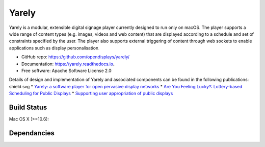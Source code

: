===============================
Yarely
===============================


.. image:: https://img.shields.io/pypi/v/yarely.svg
        :target: https://pypi.python.org/pypi/yarely

Yarely is a modular, extensible digital signage player currently designed to run only on macOS. The player supports a wide range of content types (e.g. images, videos and web content) that are displayed according to a schedule and set of constraints specified by the user. The player also supports external triggering of content through web sockets to enable applications such as display personalisation.

* GitHub repo: https://github.com/opendisplays/yarely/
* Documentation: https://yarely.readthedocs.io.
* Free software: Apache Software License 2.0

Details of design and implementation of Yarely and associated components can be found in the following publications:
shield.svg
* `Yarely: a software player for open pervasive display networks <http://doi.org/10.1145/2491568.2491575>`_
* `Are You Feeling Lucky?: Lottery-based Scheduling for Public Displays <http://doi.org/10.1145/2757710.2757721>`_
* `Supporting user appropriation of public displays <http://eprints.lancs.ac.uk/70431/>`_

Build Status
-------------

Mac OS X (>=10.6):

.. image:: https://img.shields.io/travis/opendisplays/yarely.svg
        :target: https://travis-ci.org/opendisplays/yarely

Dependancies
-------------

.. image:: https://pyup.io/repos/github/opendisplays/yarely/shield.svg
     :target: https://pyup.io/repos/github/opendisplays/yarely/
     :alt: Updates
